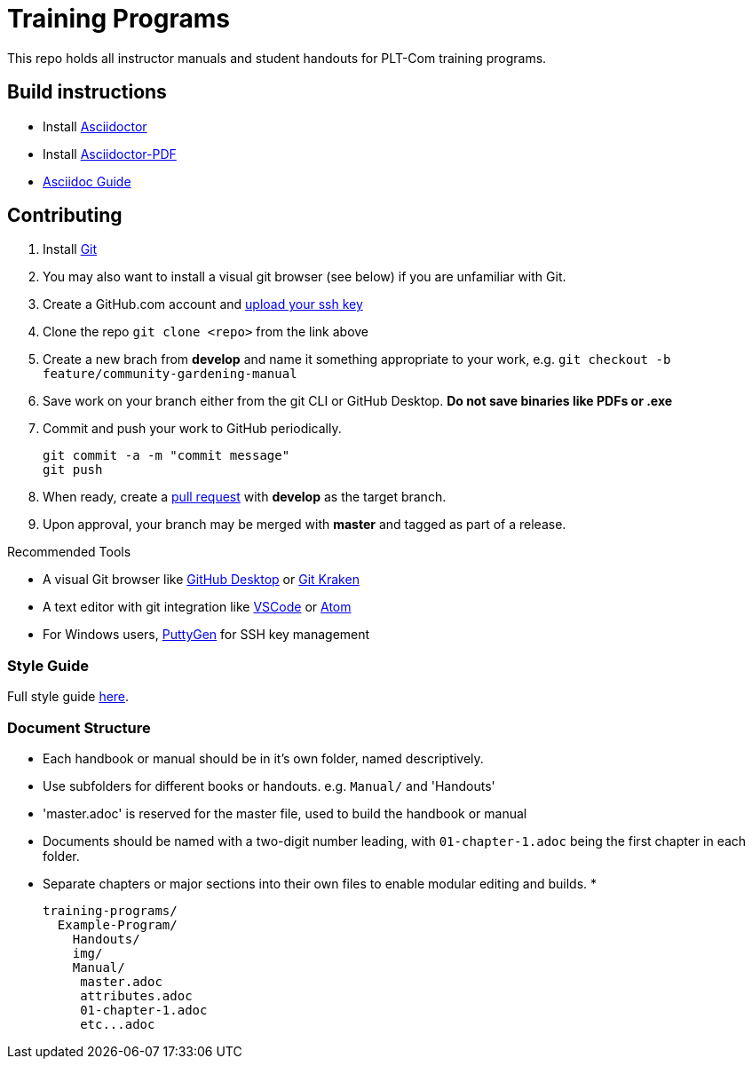 = Training Programs
This repo holds all instructor manuals and student handouts for PLT-Com training programs.

== Build instructions
* Install https://asciidoctor.org/docs/install-toolchain/[Asciidoctor]
* Install https://asciidoctor.org/docs/asciidoctor-pdf/[Asciidoctor-PDF]
* https://asciidoctor.org/docs/#write-with-asciidoctor[Asciidoc Guide]

== Contributing
1. Install https://git-scm.com/book/en/v2/Getting-Started-Installing-Git[Git]
2. You may also want to install a visual git browser (see below) if you are unfamiliar with Git. 
3. Create a GitHub.com account and https://help.github.com/en/github/authenticating-to-github/adding-a-new-ssh-key-to-your-github-account[upload your ssh key]
4. Clone the repo `git clone <repo>` from the link above
5. Create a new brach from **develop** and name it something appropriate to your work, e.g. `git checkout -b feature/community-gardening-manual`
6. Save work on your branch either from the git CLI or GitHub Desktop. **Do not save binaries like PDFs or .exe**
7. Commit and push your work to GitHub periodically.
+
----
git commit -a -m "commit message"
git push
----
+
8. When ready, create a https://help.github.com/en/github/collaborating-with-issues-and-pull-requests/about-pull-requests[pull request] with **develop** as the target branch.
9. Upon approval, your branch may be merged with **master** and tagged as part of a release.

.Recommended Tools
* A visual Git browser like https://desktop.github.com/[GitHub Desktop] or https://www.gitkraken.com/[Git Kraken]
* A text editor with git integration like https://code.visualstudio.com/[VSCode] or https://atom.io/[Atom]
* For Windows users, https://www.puttygen.com/[PuttyGen] for SSH key management

=== Style Guide
Full style guide https://github.com/PLTCom/style-guide[here].

=== Document Structure

* Each handbook or manual should be in it's own folder, named descriptively.
* Use subfolders for different books or handouts. e.g. `Manual/` and 'Handouts'
* 'master.adoc' is reserved for the master file, used to build the handbook or manual
* Documents should be named with a two-digit number leading, with `01-chapter-1.adoc` being the first chapter in each folder.
* Separate chapters or major sections into their own files to enable modular editing and builds.
* 
+
----
training-programs/
  Example-Program/
    Handouts/
    img/
    Manual/
     master.adoc
     attributes.adoc
     01-chapter-1.adoc
     etc...adoc
----
